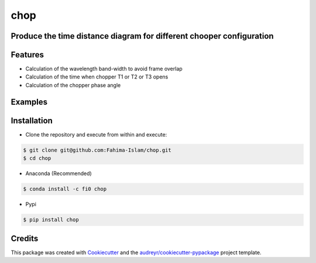 ====
chop
====


.. image:: https://img.shields.io/pypi/v/chop.svg
        :target: https://pypi.python.org/pypi/chop

.. image:: https://img.shields.io/travis/Fahima-Islam/chop.svg
        :target: https://travis-ci.org/Fahima-Islam/chop

.. image:: https://readthedocs.org/projects/chop/badge/?version=latest
        :target: https://chop.readthedocs.io/en/latest/?badge=latest
        :alt: Documentation Status




Produce the time distance diagram for different chooper configuration
---------------------------------------------------------------------------------
Features
--------

* Calculation of the wavelength band-width to avoid frame overlap
* Calculation of the time when chopper T1 or T2  or T3 opens
* Calculation of the chopper phase angle


Examples
--------
.. image:: https://raw.githubusercontent.com/ornlneutronimaging/chop/master/figure/Screenshot%20from%202019-06-10%2023-04-30.png
   :width: 300pt


Installation
-------------
* Clone the repository and execute from within and execute:

.. code-block:: shell

    $ git clone git@github.com:Fahima-Islam/chop.git
    $ cd chop
    
* Anaconda (Recommended)
.. code-block:: shell

    $ conda install -c fi0 chop
    
* Pypi
.. code-block:: shell

    $ pip install chop
    

Credits
-------

This package was created with Cookiecutter_ and the `audreyr/cookiecutter-pypackage`_ project template.

.. _Cookiecutter: https://github.com/audreyr/cookiecutter
.. _`audreyr/cookiecutter-pypackage`: https://github.com/audreyr/cookiecutter-pypackage

